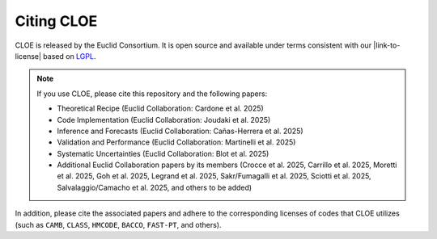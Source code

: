 Citing CLOE
===========

CLOE is released by the Euclid Consortium. It is open source and available under terms consistent with our 
|link-to-license| based on `LGPL <https://www.gnu.org/licenses/lgpl-3.0>`_.

.. note::

    If you use CLOE, please cite this repository and the following papers:

    - Theoretical Recipe (Euclid Collaboration: Cardone et al. 2025)

    - Code Implementation (Euclid Collaboration: Joudaki et al. 2025)

    - Inference and Forecasts (Euclid Collaboration: Cañas-Herrera et al. 2025)

    - Validation and Performance (Euclid Collaboration: Martinelli et al. 2025)

    - Systematic Uncertainties (Euclid Collaboration: Blot et al. 2025)

    - Additional Euclid Collaboration papers by its members (Crocce et al. 2025, Carrillo et al. 2025, Moretti et al. 2025, Goh et al. 2025, Legrand et al. 2025, Sakr/Fumagalli et al. 2025, Sciotti et al. 2025, Salvalaggio/Camacho et al. 2025, and others to be added)

In addition, please cite the associated papers and adhere to the corresponding licenses of codes that CLOE utilizes 
(such as ``CAMB``, ``CLASS``, ``HMCODE``, ``BACCO``, ``FAST-PT``, and others).


.. |link-to-license| raw:: html

  <a href="https://gitlab.euclid-sgs.uk/pf-ist-likelihood/likelihood-implementation/-/blob/master/LICENSE.txt" target="_blank">license</a>
